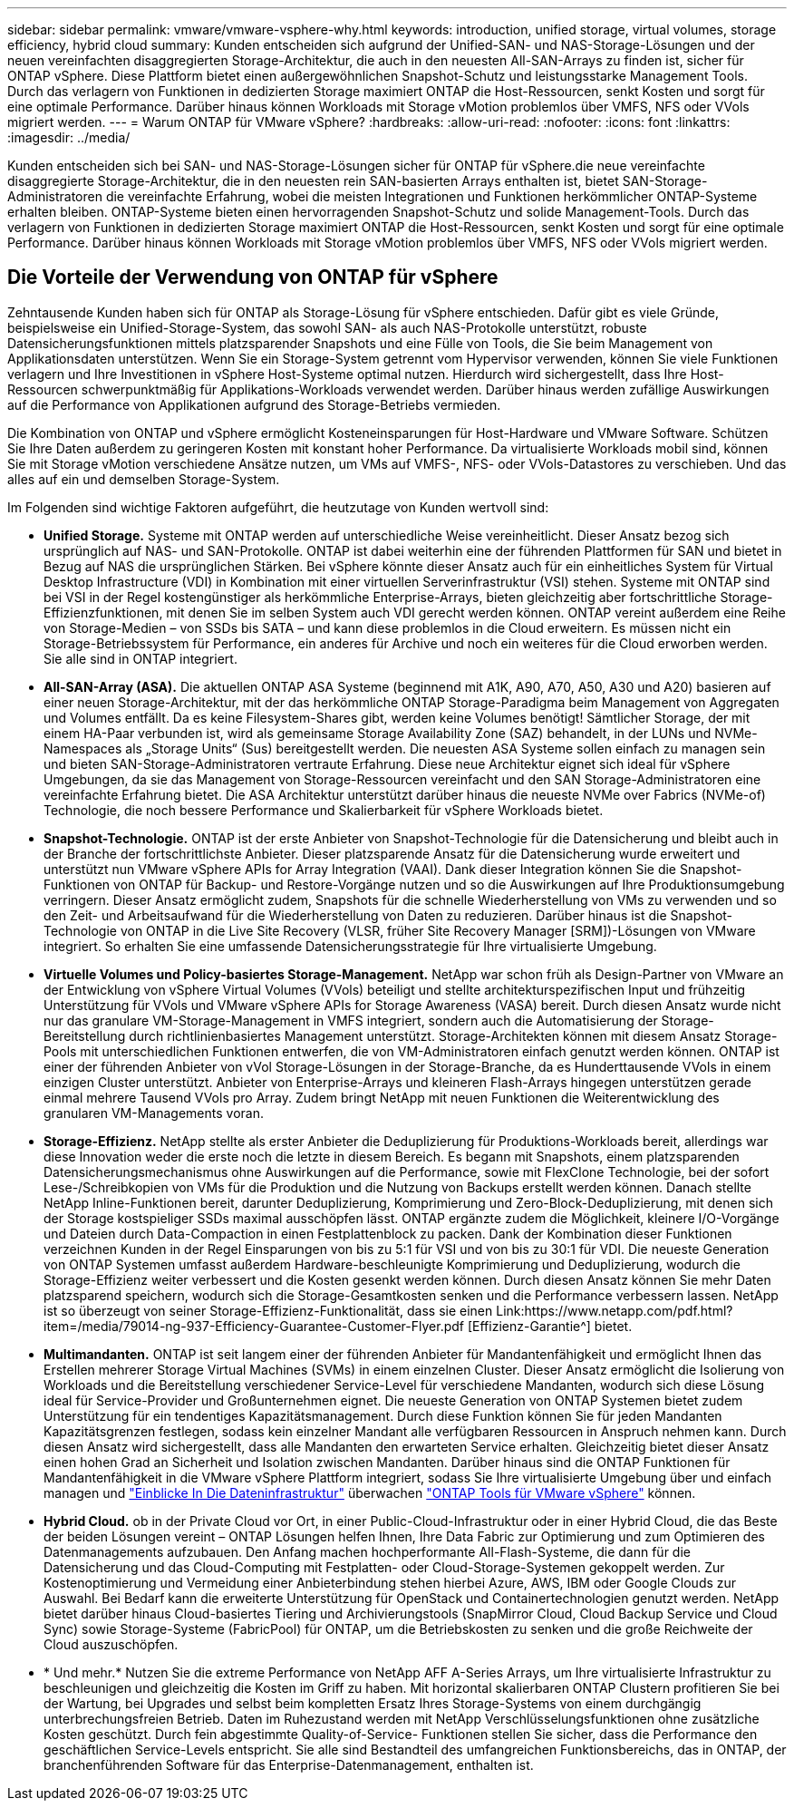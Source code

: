 ---
sidebar: sidebar 
permalink: vmware/vmware-vsphere-why.html 
keywords: introduction, unified storage, virtual volumes, storage efficiency, hybrid cloud 
summary: Kunden entscheiden sich aufgrund der Unified-SAN- und NAS-Storage-Lösungen und der neuen vereinfachten disaggregierten Storage-Architektur, die auch in den neuesten All-SAN-Arrays zu finden ist, sicher für ONTAP vSphere. Diese Plattform bietet einen außergewöhnlichen Snapshot-Schutz und leistungsstarke Management Tools. Durch das verlagern von Funktionen in dedizierten Storage maximiert ONTAP die Host-Ressourcen, senkt Kosten und sorgt für eine optimale Performance. Darüber hinaus können Workloads mit Storage vMotion problemlos über VMFS, NFS oder VVols migriert werden. 
---
= Warum ONTAP für VMware vSphere?
:hardbreaks:
:allow-uri-read: 
:nofooter: 
:icons: font
:linkattrs: 
:imagesdir: ../media/


[role="lead"]
Kunden entscheiden sich bei SAN- und NAS-Storage-Lösungen sicher für ONTAP für vSphere.die neue vereinfachte disaggregierte Storage-Architektur, die in den neuesten rein SAN-basierten Arrays enthalten ist, bietet SAN-Storage-Administratoren die vereinfachte Erfahrung, wobei die meisten Integrationen und Funktionen herkömmlicher ONTAP-Systeme erhalten bleiben. ONTAP-Systeme bieten einen hervorragenden Snapshot-Schutz und solide Management-Tools. Durch das verlagern von Funktionen in dedizierten Storage maximiert ONTAP die Host-Ressourcen, senkt Kosten und sorgt für eine optimale Performance. Darüber hinaus können Workloads mit Storage vMotion problemlos über VMFS, NFS oder VVols migriert werden.



== Die Vorteile der Verwendung von ONTAP für vSphere

Zehntausende Kunden haben sich für ONTAP als Storage-Lösung für vSphere entschieden. Dafür gibt es viele Gründe, beispielsweise ein Unified-Storage-System, das sowohl SAN- als auch NAS-Protokolle unterstützt, robuste Datensicherungsfunktionen mittels platzsparender Snapshots und eine Fülle von Tools, die Sie beim Management von Applikationsdaten unterstützen. Wenn Sie ein Storage-System getrennt vom Hypervisor verwenden, können Sie viele Funktionen verlagern und Ihre Investitionen in vSphere Host-Systeme optimal nutzen. Hierdurch wird sichergestellt, dass Ihre Host-Ressourcen schwerpunktmäßig für Applikations-Workloads verwendet werden. Darüber hinaus werden zufällige Auswirkungen auf die Performance von Applikationen aufgrund des Storage-Betriebs vermieden.

Die Kombination von ONTAP und vSphere ermöglicht Kosteneinsparungen für Host-Hardware und VMware Software. Schützen Sie Ihre Daten außerdem zu geringeren Kosten mit konstant hoher Performance. Da virtualisierte Workloads mobil sind, können Sie mit Storage vMotion verschiedene Ansätze nutzen, um VMs auf VMFS-, NFS- oder VVols-Datastores zu verschieben. Und das alles auf ein und demselben Storage-System.

Im Folgenden sind wichtige Faktoren aufgeführt, die heutzutage von Kunden wertvoll sind:

* *Unified Storage.* Systeme mit ONTAP werden auf unterschiedliche Weise vereinheitlicht. Dieser Ansatz bezog sich ursprünglich auf NAS- und SAN-Protokolle. ONTAP ist dabei weiterhin eine der führenden Plattformen für SAN und bietet in Bezug auf NAS die ursprünglichen Stärken. Bei vSphere könnte dieser Ansatz auch für ein einheitliches System für Virtual Desktop Infrastructure (VDI) in Kombination mit einer virtuellen Serverinfrastruktur (VSI) stehen. Systeme mit ONTAP sind bei VSI in der Regel kostengünstiger als herkömmliche Enterprise-Arrays, bieten gleichzeitig aber fortschrittliche Storage-Effizienzfunktionen, mit denen Sie im selben System auch VDI gerecht werden können. ONTAP vereint außerdem eine Reihe von Storage-Medien – von SSDs bis SATA – und kann diese problemlos in die Cloud erweitern. Es müssen nicht ein Storage-Betriebssystem für Performance, ein anderes für Archive und noch ein weiteres für die Cloud erworben werden. Sie alle sind in ONTAP integriert.
* *All-SAN-Array (ASA).* Die aktuellen ONTAP ASA Systeme (beginnend mit A1K, A90, A70, A50, A30 und A20) basieren auf einer neuen Storage-Architektur, mit der das herkömmliche ONTAP Storage-Paradigma beim Management von Aggregaten und Volumes entfällt. Da es keine Filesystem-Shares gibt, werden keine Volumes benötigt! Sämtlicher Storage, der mit einem HA-Paar verbunden ist, wird als gemeinsame Storage Availability Zone (SAZ) behandelt, in der LUNs und NVMe-Namespaces als „Storage Units“ (Sus) bereitgestellt werden. Die neuesten ASA Systeme sollen einfach zu managen sein und bieten SAN-Storage-Administratoren vertraute Erfahrung. Diese neue Architektur eignet sich ideal für vSphere Umgebungen, da sie das Management von Storage-Ressourcen vereinfacht und den SAN Storage-Administratoren eine vereinfachte Erfahrung bietet. Die ASA Architektur unterstützt darüber hinaus die neueste NVMe over Fabrics (NVMe-of) Technologie, die noch bessere Performance und Skalierbarkeit für vSphere Workloads bietet.
* *Snapshot-Technologie.* ONTAP ist der erste Anbieter von Snapshot-Technologie für die Datensicherung und bleibt auch in der Branche der fortschrittlichste Anbieter. Dieser platzsparende Ansatz für die Datensicherung wurde erweitert und unterstützt nun VMware vSphere APIs for Array Integration (VAAI). Dank dieser Integration können Sie die Snapshot-Funktionen von ONTAP für Backup- und Restore-Vorgänge nutzen und so die Auswirkungen auf Ihre Produktionsumgebung verringern. Dieser Ansatz ermöglicht zudem, Snapshots für die schnelle Wiederherstellung von VMs zu verwenden und so den Zeit- und Arbeitsaufwand für die Wiederherstellung von Daten zu reduzieren. Darüber hinaus ist die Snapshot-Technologie von ONTAP in die Live Site Recovery (VLSR, früher Site Recovery Manager [SRM])-Lösungen von VMware integriert. So erhalten Sie eine umfassende Datensicherungsstrategie für Ihre virtualisierte Umgebung.
* *Virtuelle Volumes und Policy-basiertes Storage-Management.* NetApp war schon früh als Design-Partner von VMware an der Entwicklung von vSphere Virtual Volumes (VVols) beteiligt und stellte architekturspezifischen Input und frühzeitig Unterstützung für VVols und VMware vSphere APIs for Storage Awareness (VASA) bereit. Durch diesen Ansatz wurde nicht nur das granulare VM-Storage-Management in VMFS integriert, sondern auch die Automatisierung der Storage-Bereitstellung durch richtlinienbasiertes Management unterstützt. Storage-Architekten können mit diesem Ansatz Storage-Pools mit unterschiedlichen Funktionen entwerfen, die von VM-Administratoren einfach genutzt werden können. ONTAP ist einer der führenden Anbieter von vVol Storage-Lösungen in der Storage-Branche, da es Hunderttausende VVols in einem einzigen Cluster unterstützt. Anbieter von Enterprise-Arrays und kleineren Flash-Arrays hingegen unterstützen gerade einmal mehrere Tausend VVols pro Array. Zudem bringt NetApp mit neuen Funktionen die Weiterentwicklung des granularen VM-Managements voran.
* *Storage-Effizienz.* NetApp stellte als erster Anbieter die Deduplizierung für Produktions-Workloads bereit, allerdings war diese Innovation weder die erste noch die letzte in diesem Bereich. Es begann mit Snapshots, einem platzsparenden Datensicherungsmechanismus ohne Auswirkungen auf die Performance, sowie mit FlexClone Technologie, bei der sofort Lese-/Schreibkopien von VMs für die Produktion und die Nutzung von Backups erstellt werden können. Danach stellte NetApp Inline-Funktionen bereit, darunter Deduplizierung, Komprimierung und Zero-Block-Deduplizierung, mit denen sich der Storage kostspieliger SSDs maximal ausschöpfen lässt. ONTAP ergänzte zudem die Möglichkeit, kleinere I/O-Vorgänge und Dateien durch Data-Compaction in einen Festplattenblock zu packen. Dank der Kombination dieser Funktionen verzeichnen Kunden in der Regel Einsparungen von bis zu 5:1 für VSI und von bis zu 30:1 für VDI. Die neueste Generation von ONTAP Systemen umfasst außerdem Hardware-beschleunigte Komprimierung und Deduplizierung, wodurch die Storage-Effizienz weiter verbessert und die Kosten gesenkt werden können. Durch diesen Ansatz können Sie mehr Daten platzsparend speichern, wodurch sich die Storage-Gesamtkosten senken und die Performance verbessern lassen. NetApp ist so überzeugt von seiner Storage-Effizienz-Funktionalität, dass sie einen Link:https://www.netapp.com/pdf.html?item=/media/79014-ng-937-Efficiency-Guarantee-Customer-Flyer.pdf [Effizienz-Garantie^] bietet.
* *Multimandanten.* ONTAP ist seit langem einer der führenden Anbieter für Mandantenfähigkeit und ermöglicht Ihnen das Erstellen mehrerer Storage Virtual Machines (SVMs) in einem einzelnen Cluster. Dieser Ansatz ermöglicht die Isolierung von Workloads und die Bereitstellung verschiedener Service-Level für verschiedene Mandanten, wodurch sich diese Lösung ideal für Service-Provider und Großunternehmen eignet. Die neueste Generation von ONTAP Systemen bietet zudem Unterstützung für ein tendentiges Kapazitätsmanagement. Durch diese Funktion können Sie für jeden Mandanten Kapazitätsgrenzen festlegen, sodass kein einzelner Mandant alle verfügbaren Ressourcen in Anspruch nehmen kann. Durch diesen Ansatz wird sichergestellt, dass alle Mandanten den erwarteten Service erhalten. Gleichzeitig bietet dieser Ansatz einen hohen Grad an Sicherheit und Isolation zwischen Mandanten. Darüber hinaus sind die ONTAP Funktionen für Mandantenfähigkeit in die VMware vSphere Plattform integriert, sodass Sie Ihre virtualisierte Umgebung über und einfach managen und https://docs.netapp.com/us-en/data-infrastructure-insights/["Einblicke In Die Dateninfrastruktur"] überwachen https://docs.netapp.com/us-en/ontap-tools-vmware-vsphere-10/index.html["ONTAP Tools für VMware vSphere"] können.
* *Hybrid Cloud.* ob in der Private Cloud vor Ort, in einer Public-Cloud-Infrastruktur oder in einer Hybrid Cloud, die das Beste der beiden Lösungen vereint – ONTAP Lösungen helfen Ihnen, Ihre Data Fabric zur Optimierung und zum Optimieren des Datenmanagements aufzubauen. Den Anfang machen hochperformante All-Flash-Systeme, die dann für die Datensicherung und das Cloud-Computing mit Festplatten- oder Cloud-Storage-Systemen gekoppelt werden. Zur Kostenoptimierung und Vermeidung einer Anbieterbindung stehen hierbei Azure, AWS, IBM oder Google Clouds zur Auswahl. Bei Bedarf kann die erweiterte Unterstützung für OpenStack und Containertechnologien genutzt werden. NetApp bietet darüber hinaus Cloud-basiertes Tiering und Archivierungstools (SnapMirror Cloud, Cloud Backup Service und Cloud Sync) sowie Storage-Systeme (FabricPool) für ONTAP, um die Betriebskosten zu senken und die große Reichweite der Cloud auszuschöpfen.
* * Und mehr.* Nutzen Sie die extreme Performance von NetApp AFF A-Series Arrays, um Ihre virtualisierte Infrastruktur zu beschleunigen und gleichzeitig die Kosten im Griff zu haben. Mit horizontal skalierbaren ONTAP Clustern profitieren Sie bei der Wartung, bei Upgrades und selbst beim kompletten Ersatz Ihres Storage-Systems von einem durchgängig unterbrechungsfreien Betrieb. Daten im Ruhezustand werden mit NetApp Verschlüsselungsfunktionen ohne zusätzliche Kosten geschützt. Durch fein abgestimmte Quality-of-Service- Funktionen stellen Sie sicher, dass die Performance den geschäftlichen Service-Levels entspricht. Sie alle sind Bestandteil des umfangreichen Funktionsbereichs, das in ONTAP, der branchenführenden Software für das Enterprise-Datenmanagement, enthalten ist.

